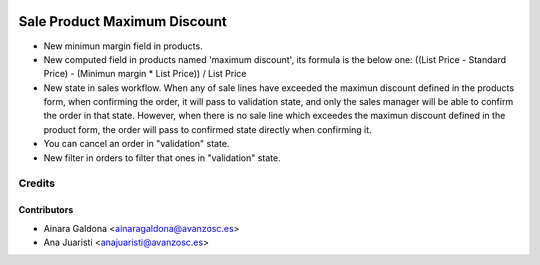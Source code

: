 .. image:: https://img.shields.io/badge/licence-AGPL--3-blue.svg
   :target: http://www.gnu.org/licenses/agpl-3.0-standalone.html
   :alt: License: AGPL-3

=============================
Sale Product Maximum Discount
=============================

* New minimun margin field in products.
* New computed field in products named 'maximum discount', its formula is the
  below one:
  ((List Price - Standard Price) - (Minimun margin * List Price)) / List Price
* New state in sales workflow. When any of sale lines have exceeded the maximun
  discount defined in the products form, when confirming the order, it will pass
  to validation state, and only the sales manager will be able to confirm the
  order in that state. However, when there is no sale line which exceedes the
  maximun discount defined in the product form, the order will pass to confirmed
  state directly when confirming it.
* You can cancel an order in "validation" state.
* New filter in orders to filter that ones in "validation" state.

Credits
=======

Contributors
------------
* Ainara Galdona <ainaragaldona@avanzosc.es>
* Ana Juaristi <anajuaristi@avanzosc.es>

